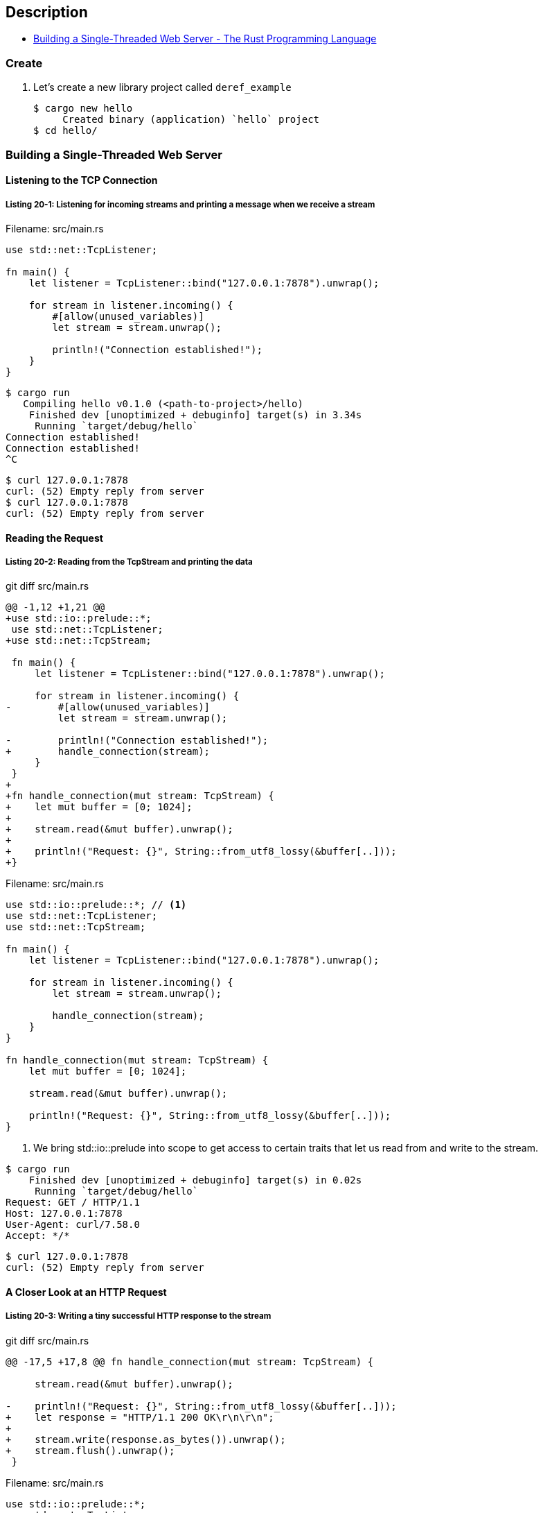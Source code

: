 == Description

* https://doc.rust-lang.org/book/ch20-01-single-threaded.html[Building a Single-Threaded Web Server - The Rust Programming Language^]

=== Create

. Let’s create a new library project called `deref_example`
+
[source,console]
----
$ cargo new hello
     Created binary (application) `hello` project
$ cd hello/
----

=== Building a Single-Threaded Web Server

==== Listening to the TCP Connection

===== Listing 20-1: Listening for incoming streams and printing a message when we receive a stream

[source,rust]
.Filename: src/main.rs
----
use std::net::TcpListener;

fn main() {
    let listener = TcpListener::bind("127.0.0.1:7878").unwrap();

    for stream in listener.incoming() {
        #[allow(unused_variables)]
        let stream = stream.unwrap();

        println!("Connection established!");
    }
}
----

[source,console]
----
$ cargo run
   Compiling hello v0.1.0 (<path-to-project>/hello)
    Finished dev [unoptimized + debuginfo] target(s) in 3.34s
     Running `target/debug/hello`
Connection established!
Connection established!
^C
----

[source,console]
----
$ curl 127.0.0.1:7878
curl: (52) Empty reply from server
$ curl 127.0.0.1:7878
curl: (52) Empty reply from server
----

==== Reading the Request

===== Listing 20-2: Reading from the TcpStream and printing the data

[source,diff]
.git diff src/main.rs
----
@@ -1,12 +1,21 @@
+use std::io::prelude::*;
 use std::net::TcpListener;
+use std::net::TcpStream;

 fn main() {
     let listener = TcpListener::bind("127.0.0.1:7878").unwrap();

     for stream in listener.incoming() {
-        #[allow(unused_variables)]
         let stream = stream.unwrap();

-        println!("Connection established!");
+        handle_connection(stream);
     }
 }
+
+fn handle_connection(mut stream: TcpStream) {
+    let mut buffer = [0; 1024];
+
+    stream.read(&mut buffer).unwrap();
+
+    println!("Request: {}", String::from_utf8_lossy(&buffer[..]));
+}
----

[source,rust]
.Filename: src/main.rs
----
use std::io::prelude::*; // <1>
use std::net::TcpListener;
use std::net::TcpStream;

fn main() {
    let listener = TcpListener::bind("127.0.0.1:7878").unwrap();

    for stream in listener.incoming() {
        let stream = stream.unwrap();

        handle_connection(stream);
    }
}

fn handle_connection(mut stream: TcpStream) {
    let mut buffer = [0; 1024];

    stream.read(&mut buffer).unwrap();

    println!("Request: {}", String::from_utf8_lossy(&buffer[..]));
}
----
<1> We bring std::io::prelude into scope to get access to certain traits that let us read from and write to the stream.

[source,console]
----
$ cargo run
    Finished dev [unoptimized + debuginfo] target(s) in 0.02s
     Running `target/debug/hello`
Request: GET / HTTP/1.1
Host: 127.0.0.1:7878
User-Agent: curl/7.58.0
Accept: */*



----

[source,console]
----
$ curl 127.0.0.1:7878
curl: (52) Empty reply from server
----

==== A Closer Look at an HTTP Request

===== Listing 20-3: Writing a tiny successful HTTP response to the stream

[source,diff]
.git diff src/main.rs
----
@@ -17,5 +17,8 @@ fn handle_connection(mut stream: TcpStream) {

     stream.read(&mut buffer).unwrap();

-    println!("Request: {}", String::from_utf8_lossy(&buffer[..]));
+    let response = "HTTP/1.1 200 OK\r\n\r\n";
+
+    stream.write(response.as_bytes()).unwrap();
+    stream.flush().unwrap();
 }
----

[source,rust]
.Filename: src/main.rs
----
use std::io::prelude::*;
use std::net::TcpListener;
use std::net::TcpStream;

fn main() {
    let listener = TcpListener::bind("127.0.0.1:7878").unwrap();

    for stream in listener.incoming() {
        let stream = stream.unwrap();

        handle_connection(stream);
    }
}

fn handle_connection(mut stream: TcpStream) {
    let mut buffer = [0; 1024];

    stream.read(&mut buffer).unwrap();

    let response = "HTTP/1.1 200 OK\r\n\r\n";

    stream.write(response.as_bytes()).unwrap();
    stream.flush().unwrap();
}
----

[source,console]
----
$ cargo run
    Finished dev [unoptimized + debuginfo] target(s) in 0.02s
     Running `target/debug/hello`
^C
----

[source,console]
----
$ curl --verbose 127.0.0.1:7878
* Rebuilt URL to: 127.0.0.1:7878/
*   Trying 127.0.0.1...
* TCP_NODELAY set
* Connected to 127.0.0.1 (127.0.0.1) port 7878 (#0)
> GET / HTTP/1.1
> Host: 127.0.0.1:7878
> User-Agent: curl/7.58.0
> Accept: */*
>
< HTTP/1.1 200 OK
* no chunk, no close, no size. Assume close to signal end
<
* Closing connection 0
----

==== Returning Real HTML

===== Listing 20-4: A sample HTML file to return in a response

[source,html]
.Filename: hello.html
----
<!DOCTYPE html>
<html lang="en">
  <head>
    <meta charset="utf-8">
    <title>Hello!</title>
  </head>
  <body>
    <h1>Hello!</h1>
    <p>Hi from Rust</p>
  </body>
</html>
----


===== Listing 20-5: Sending the contents of hello.html as the body of the response

[source,diff]
.git diff src/main.rs
----
@@ -1,6 +1,7 @@
 use std::io::prelude::*;
 use std::net::TcpListener;
 use std::net::TcpStream;
+use std::fs;

 fn main() {
     let listener = TcpListener::bind("127.0.0.1:7878").unwrap();
@@ -14,10 +15,15 @@ fn main() {

 fn handle_connection(mut stream: TcpStream) {
     let mut buffer = [0; 1024];
-
     stream.read(&mut buffer).unwrap();

-    let response = "HTTP/1.1 200 OK\r\n\r\n";
+    let contents = fs::read_to_string("hello.html").unwrap();
+
+    let response = format!(
+        "HTTP/1.1 200 OK\r\nContent-Length: {}\r\n\r\n{}",
+        contents.len(),
+        contents
+    );

     stream.write(response.as_bytes()).unwrap();
     stream.flush().unwrap();
----

[%collapsible]
.Filename: src/main.rs
====
[source,rust]
----
use std::io::prelude::*;
use std::net::TcpListener;
use std::net::TcpStream;
use std::fs;

fn main() {
    let listener = TcpListener::bind("127.0.0.1:7878").unwrap();

    for stream in listener.incoming() {
        let stream = stream.unwrap();

        handle_connection(stream);
    }
}

fn handle_connection(mut stream: TcpStream) {
    let mut buffer = [0; 1024];
    stream.read(&mut buffer).unwrap();

    let contents = fs::read_to_string("hello.html").unwrap();

    let response = format!(
        "HTTP/1.1 200 OK\r\nContent-Length: {}\r\n\r\n{}",
        contents.len(),
        contents
    );

    stream.write(response.as_bytes()).unwrap();
    stream.flush().unwrap();
}
----
====

[source,console]
----
$ cargo run
    Finished dev [unoptimized + debuginfo] target(s) in 0.02s
     Running `target/debug/hello`
^C
----

[source,console]
----
$ curl 127.0.0.1:7878
<!DOCTYPE html>
<html lang="en">
  <head>
    <meta charset="utf-8">
    <title>Hello!</title>
  </head>
  <body>
    <h1>Hello!</h1>
    <p>Hi from Rust</p>
  </body>
</html>
----


==== Validating the Request and Selectively Responding

===== Listing 20-6: Matching the request and handling requests to / differently from other requests

[source,diff]
.git diff src/main.rs
----
@@ -17,14 +17,20 @@ fn handle_connection(mut stream: TcpStream) {
     let mut buffer = [0; 1024];
     stream.read(&mut buffer).unwrap();

-    let contents = fs::read_to_string("hello.html").unwrap();
+    let get = b"GET / HTTP/1.1\r\n";

-    let response = format!(
-        "HTTP/1.1 200 OK\r\nContent-Length: {}\r\n\r\n{}",
-        contents.len(),
-        contents
-    );
+    if buffer.starts_with(get) {
+        let contents = fs::read_to_string("hello.html").unwrap();

-    stream.write(response.as_bytes()).unwrap();
-    stream.flush().unwrap();
+        let response = format!(
+            "HTTP/1.1 200 OK\r\nContent-Length: {}\r\n\r\n{}",
+            contents.len(),
+            contents
+        );
+
+        stream.write(response.as_bytes()).unwrap();
+        stream.flush().unwrap();
+    } else {
+        // some other request
+    }
 }
----

[source,rust]
.Filename: src/main.rs
----
// --snip--

fn handle_connection(mut stream: TcpStream) {
    let mut buffer = [0; 1024];
    stream.read(&mut buffer).unwrap();

    let get = b"GET / HTTP/1.1\r\n";

    if buffer.starts_with(get) {
        let contents = fs::read_to_string("hello.html").unwrap();

        let response = format!(
            "HTTP/1.1 200 OK\r\nContent-Length: {}\r\n\r\n{}",
            contents.len(),
            contents
        );

        stream.write(response.as_bytes()).unwrap();
        stream.flush().unwrap();
    } else {
        // some other request
    }
}
----

[source,console]
----
$ cargo run
    Finished dev [unoptimized + debuginfo] target(s) in 0.02s
     Running `target/debug/hello`
^C
----

[source,console]
----
$ curl 127.0.0.1:7878
<!DOCTYPE html>
<html lang="en">
  <head>
    <meta charset="utf-8">
    <title>Hello!</title>
  </head>
  <body>
    <h1>Hello!</h1>
    <p>Hi from Rust</p>
  </body>
</html>
----

[source,console]
----
$ curl 127.0.0.1:7878/foo
curl: (52) Empty reply from server
----
